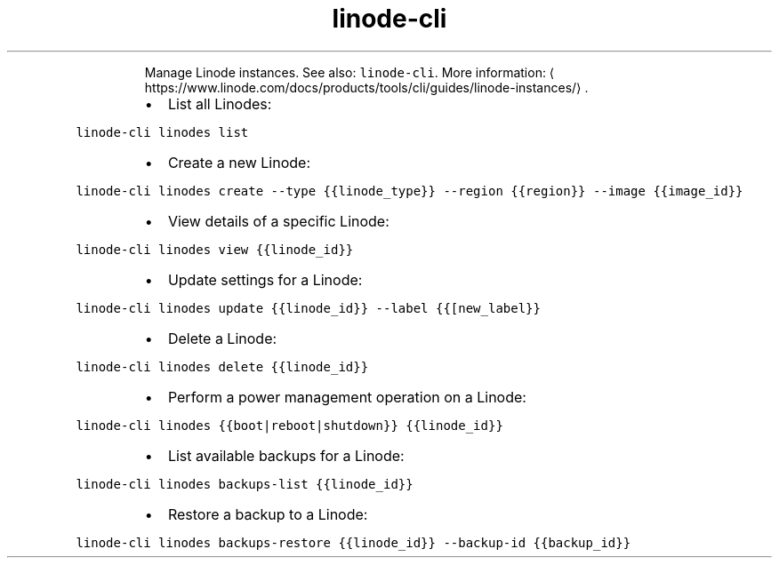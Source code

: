 .TH linode\-cli linodes
.PP
.RS
Manage Linode instances.
See also: \fB\fClinode\-cli\fR\&.
More information: \[la]https://www.linode.com/docs/products/tools/cli/guides/linode-instances/\[ra]\&.
.RE
.RS
.IP \(bu 2
List all Linodes:
.RE
.PP
\fB\fClinode\-cli linodes list\fR
.RS
.IP \(bu 2
Create a new Linode:
.RE
.PP
\fB\fClinode\-cli linodes create \-\-type {{linode_type}} \-\-region {{region}} \-\-image {{image_id}}\fR
.RS
.IP \(bu 2
View details of a specific Linode:
.RE
.PP
\fB\fClinode\-cli linodes view {{linode_id}}\fR
.RS
.IP \(bu 2
Update settings for a Linode:
.RE
.PP
\fB\fClinode\-cli linodes update {{linode_id}} \-\-label {{[new_label}}\fR
.RS
.IP \(bu 2
Delete a Linode:
.RE
.PP
\fB\fClinode\-cli linodes delete {{linode_id}}\fR
.RS
.IP \(bu 2
Perform a power management operation on a Linode:
.RE
.PP
\fB\fClinode\-cli linodes {{boot|reboot|shutdown}} {{linode_id}}\fR
.RS
.IP \(bu 2
List available backups for a Linode:
.RE
.PP
\fB\fClinode\-cli linodes backups\-list {{linode_id}}\fR
.RS
.IP \(bu 2
Restore a backup to a Linode:
.RE
.PP
\fB\fClinode\-cli linodes backups\-restore {{linode_id}} \-\-backup\-id {{backup_id}}\fR
